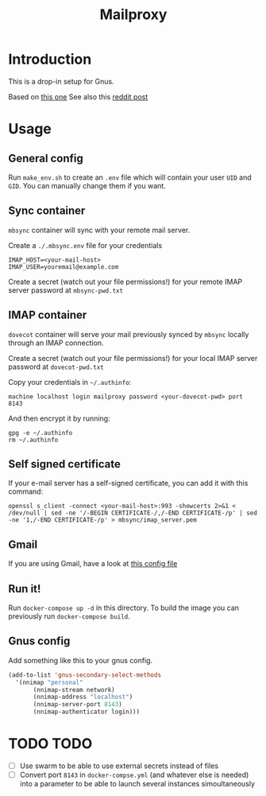 #+TITLE: Mailproxy

* Introduction

This is a drop-in setup for Gnus.

Based on [[https://github.com/arecker/mailman][this one]]
See also this [[https://www.reddit.com/r/emacs/comments/5jr0kk/email_with_gnus_and_docker/][reddit post]]

* Usage

** General config

Run =make_env.sh= to create an =.env= file which will contain your user =UID= and =GID=. You can manually change them if you want.

** Sync container
=mbsync= container will sync with your remote mail server.

Create a =./.mbsync.env= file for your credentials

#+BEGIN_EXAMPLE
IMAP_HOST=<your-mail-host>
IMAP_USER=youremail@example.com
#+END_EXAMPLE

Create a secret (watch out your file permissions!) for your remote IMAP server password at =mbsync-pwd.txt=

** IMAP container
=dovecot= container will serve your mail previously synced by =mbsync= locally through an IMAP connection.

Create a secret (watch out your file permissions!) for your local IMAP server password at =dovecot-pwd.txt=

Copy your credentials in =~/.authinfo=:

#+BEGIN_EXAMPLE
  machine localhost login mailproxy password <your-dovecot-pwd> port 8143
#+END_EXAMPLE

And then encrypt it by running:

#+BEGIN_SRC shell
gpg -e ~/.authinfo
rm ~/.authinfo
#+END_SRC

** Self signed certificate
If your e-mail server has a self-signed certificate, you can add it with this command:
#+BEGIN_SRC shell
openssl s_client -connect <your-mail-host>:993 -showcerts 2>&1 < /dev/null | sed -ne '/-BEGIN CERTIFICATE-/,/-END CERTIFICATE-/p' | sed -ne '1,/-END CERTIFICATE-/p' > mbsync/imap_server.pem
#+END_SRC

** Gmail
If you are using Gmail, have a look at [[https://github.com/arecker/mailman/blob/master/mbsync/mbsync.conf][this config file]]

** Run it!
Run =docker-compose up -d= in this directory. To build the image you can previously run =docker-compose build=.

** Gnus config
Add something like this to your gnus config.

#+BEGIN_SRC emacs-lisp
  (add-to-list 'gnus-secondary-select-methods
	'(nnimap "personal"
	     (nnimap-stream network)
	     (nnimap-address "localhost")
	     (nnimap-server-port 8143)
	     (nnimap-authenticator login)))
#+END_SRC

* TODO TODO
- [ ] Use swarm to be able to use external secrets instead of files
- [ ] Convert port =8143= in =docker-compse.yml= (and whatever else is needed) into a parameter to be able to launch several instances simoultaneously

